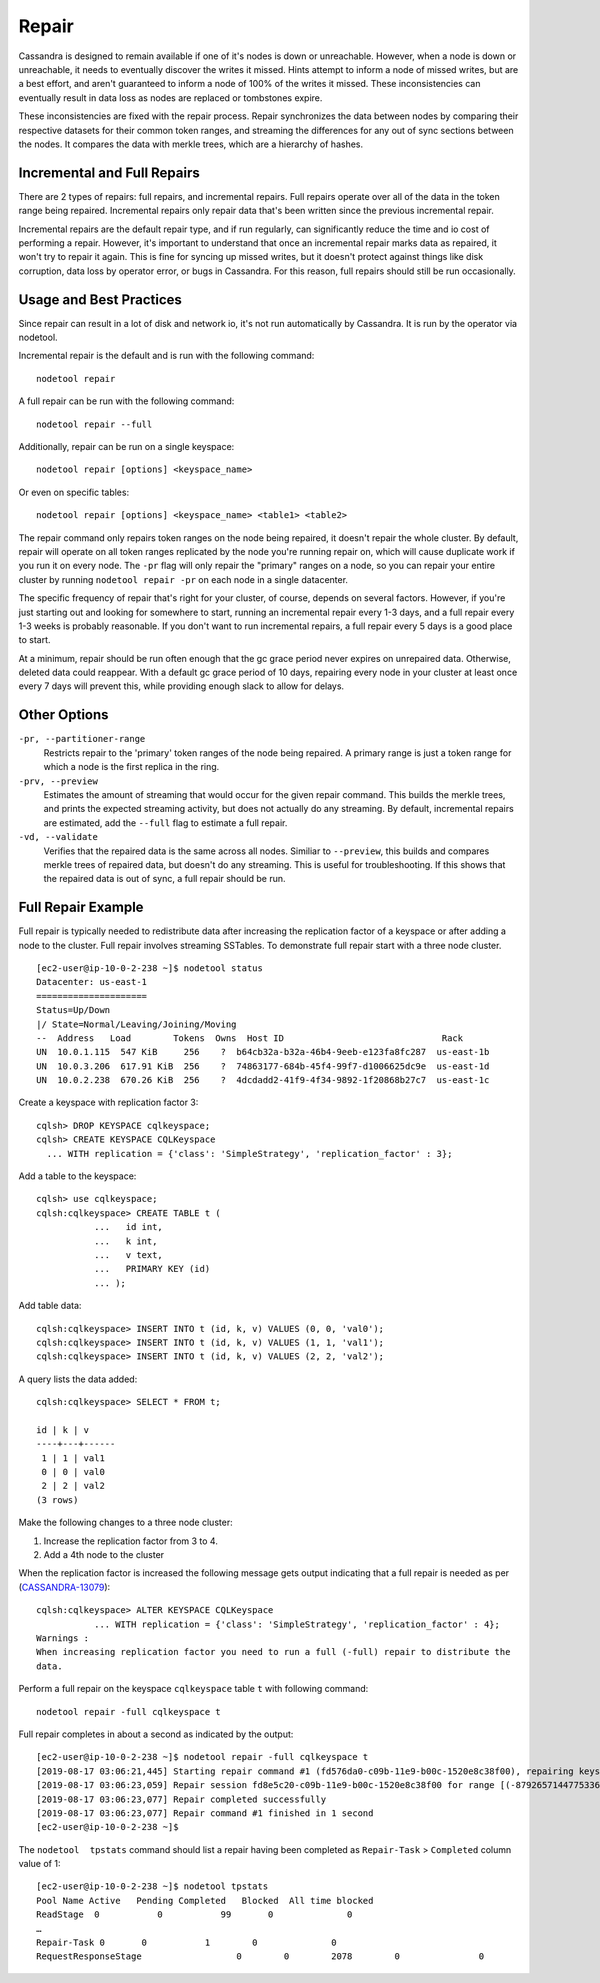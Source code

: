 .. Licensed to the Apache Software Foundation (ASF) under one
.. or more contributor license agreements.  See the NOTICE file
.. distributed with this work for additional information
.. regarding copyright ownership.  The ASF licenses this file
.. to you under the Apache License, Version 2.0 (the
.. "License"); you may not use this file except in compliance
.. with the License.  You may obtain a copy of the License at
..
..     http://www.apache.org/licenses/LICENSE-2.0
..
.. Unless required by applicable law or agreed to in writing, software
.. distributed under the License is distributed on an "AS IS" BASIS,
.. WITHOUT WARRANTIES OR CONDITIONS OF ANY KIND, either express or implied.
.. See the License for the specific language governing permissions and
.. limitations under the License.

.. highlight:: none

.. _repair:

Repair
------

Cassandra is designed to remain available if one of it's nodes is down or unreachable. However, when a node is down or
unreachable, it needs to eventually discover the writes it missed. Hints attempt to inform a node of missed writes, but
are a best effort, and aren't guaranteed to inform a node of 100% of the writes it missed. These inconsistencies can
eventually result in data loss as nodes are replaced or tombstones expire.

These inconsistencies are fixed with the repair process. Repair synchronizes the data between nodes by comparing their
respective datasets for their common token ranges, and streaming the differences for any out of sync sections between
the nodes. It compares the data with merkle trees, which are a hierarchy of hashes.

Incremental and Full Repairs
^^^^^^^^^^^^^^^^^^^^^^^^^^^^

There are 2 types of repairs: full repairs, and incremental repairs. Full repairs operate over all of the data in the
token range being repaired. Incremental repairs only repair data that's been written since the previous incremental repair.

Incremental repairs are the default repair type, and if run regularly, can significantly reduce the time and io cost of
performing a repair. However, it's important to understand that once an incremental repair marks data as repaired, it won't
try to repair it again. This is fine for syncing up missed writes, but it doesn't protect against things like disk corruption,
data loss by operator error, or bugs in Cassandra. For this reason, full repairs should still be run occasionally.

Usage and Best Practices
^^^^^^^^^^^^^^^^^^^^^^^^

Since repair can result in a lot of disk and network io, it's not run automatically by Cassandra. It is run by the operator
via nodetool.

Incremental repair is the default and is run with the following command:

::

    nodetool repair

A full repair can be run with the following command:

::

    nodetool repair --full

Additionally, repair can be run on a single keyspace:

::

    nodetool repair [options] <keyspace_name>

Or even on specific tables:

::

    nodetool repair [options] <keyspace_name> <table1> <table2>


The repair command only repairs token ranges on the node being repaired, it doesn't repair the whole cluster. By default, repair
will operate on all token ranges replicated by the node you're running repair on, which will cause duplicate work if you run it
on every node. The ``-pr`` flag will only repair the "primary" ranges on a node, so you can repair your entire cluster by running
``nodetool repair -pr`` on each node in a single datacenter.

The specific frequency of repair that's right for your cluster, of course, depends on several factors. However, if you're
just starting out and looking for somewhere to start, running an incremental repair every 1-3 days, and a full repair every
1-3 weeks is probably reasonable. If you don't want to run incremental repairs, a full repair every 5 days is a good place
to start.

At a minimum, repair should be run often enough that the gc grace period never expires on unrepaired data. Otherwise, deleted
data could reappear. With a default gc grace period of 10 days, repairing every node in your cluster at least once every 7 days
will prevent this, while providing enough slack to allow for delays.

Other Options
^^^^^^^^^^^^^

``-pr, --partitioner-range``
    Restricts repair to the 'primary' token ranges of the node being repaired. A primary range is just a token range for
    which a node is the first replica in the ring.

``-prv, --preview``
    Estimates the amount of streaming that would occur for the given repair command. This builds the merkle trees, and prints
    the expected streaming activity, but does not actually do any streaming. By default, incremental repairs are estimated,
    add the ``--full`` flag to estimate a full repair.

``-vd, --validate``
    Verifies that the repaired data is the same across all nodes. Similiar to ``--preview``, this builds and compares merkle
    trees of repaired data, but doesn't do any streaming. This is useful for troubleshooting. If this shows that the repaired
    data is out of sync, a full repair should be run.

.. seealso::
    :ref:`nodetool repair docs <nodetool_repair>`

Full Repair Example
^^^^^^^^^^^^^^^^^^^^
Full repair is typically needed to redistribute data after increasing the replication factor of a keyspace or after adding a node to the cluster. Full repair involves streaming SSTables. To demonstrate full repair start with a three node cluster.

::

 [ec2-user@ip-10-0-2-238 ~]$ nodetool status
 Datacenter: us-east-1
 =====================
 Status=Up/Down
 |/ State=Normal/Leaving/Joining/Moving
 --  Address   Load        Tokens  Owns  Host ID                              Rack
 UN  10.0.1.115  547 KiB     256    ?  b64cb32a-b32a-46b4-9eeb-e123fa8fc287  us-east-1b
 UN  10.0.3.206  617.91 KiB  256    ?  74863177-684b-45f4-99f7-d1006625dc9e  us-east-1d
 UN  10.0.2.238  670.26 KiB  256    ?  4dcdadd2-41f9-4f34-9892-1f20868b27c7  us-east-1c

Create a keyspace with replication factor 3:

::

 cqlsh> DROP KEYSPACE cqlkeyspace;
 cqlsh> CREATE KEYSPACE CQLKeyspace
   ... WITH replication = {'class': 'SimpleStrategy', 'replication_factor' : 3};

Add a table to the keyspace:

::

 cqlsh> use cqlkeyspace;
 cqlsh:cqlkeyspace> CREATE TABLE t (
            ...   id int,
            ...   k int,
            ...   v text,
            ...   PRIMARY KEY (id)
            ... );

Add table data:

::

 cqlsh:cqlkeyspace> INSERT INTO t (id, k, v) VALUES (0, 0, 'val0');
 cqlsh:cqlkeyspace> INSERT INTO t (id, k, v) VALUES (1, 1, 'val1');
 cqlsh:cqlkeyspace> INSERT INTO t (id, k, v) VALUES (2, 2, 'val2');

A query lists the data added:

::

 cqlsh:cqlkeyspace> SELECT * FROM t;

 id | k | v
 ----+---+------
  1 | 1 | val1
  0 | 0 | val0
  2 | 2 | val2
 (3 rows)

Make the following changes to a three node cluster:

1.       Increase the replication factor from 3 to 4.
2.       Add a 4th node to the cluster

When the replication factor is increased the following message gets output indicating that a full repair is needed as per (`CASSANDRA-13079
<https://issues.apache.org/jira/browse/CASSANDRA-13079>`_):

::

 cqlsh:cqlkeyspace> ALTER KEYSPACE CQLKeyspace
            ... WITH replication = {'class': 'SimpleStrategy', 'replication_factor' : 4};
 Warnings :
 When increasing replication factor you need to run a full (-full) repair to distribute the
 data.

Perform a full repair on the keyspace ``cqlkeyspace`` table ``t`` with following command:

::

 nodetool repair -full cqlkeyspace t

Full repair completes in about a second as indicated by the output:

::

[ec2-user@ip-10-0-2-238 ~]$ nodetool repair -full cqlkeyspace t
[2019-08-17 03:06:21,445] Starting repair command #1 (fd576da0-c09b-11e9-b00c-1520e8c38f00), repairing keyspace cqlkeyspace with repair options (parallelism: parallel, primary range: false, incremental: false, job threads: 1, ColumnFamilies: [t], dataCenters: [], hosts: [], previewKind: NONE, # of ranges: 1024, pull repair: false, force repair: false, optimise streams: false)
[2019-08-17 03:06:23,059] Repair session fd8e5c20-c09b-11e9-b00c-1520e8c38f00 for range [(-8792657144775336505,-8786320730900698730], (-5454146041421260303,-5439402053041523135], (4288357893651763201,4324309707046452322], ... , (4350676211955643098,4351706629422088296]] finished (progress: 0%)
[2019-08-17 03:06:23,077] Repair completed successfully
[2019-08-17 03:06:23,077] Repair command #1 finished in 1 second
[ec2-user@ip-10-0-2-238 ~]$

The ``nodetool  tpstats`` command should list a repair having been completed as ``Repair-Task`` > ``Completed`` column value of 1:

::

 [ec2-user@ip-10-0-2-238 ~]$ nodetool tpstats
 Pool Name Active   Pending Completed   Blocked  All time blocked
 ReadStage  0           0           99       0              0
 …
 Repair-Task 0       0           1        0              0
 RequestResponseStage                  0        0        2078        0               0
